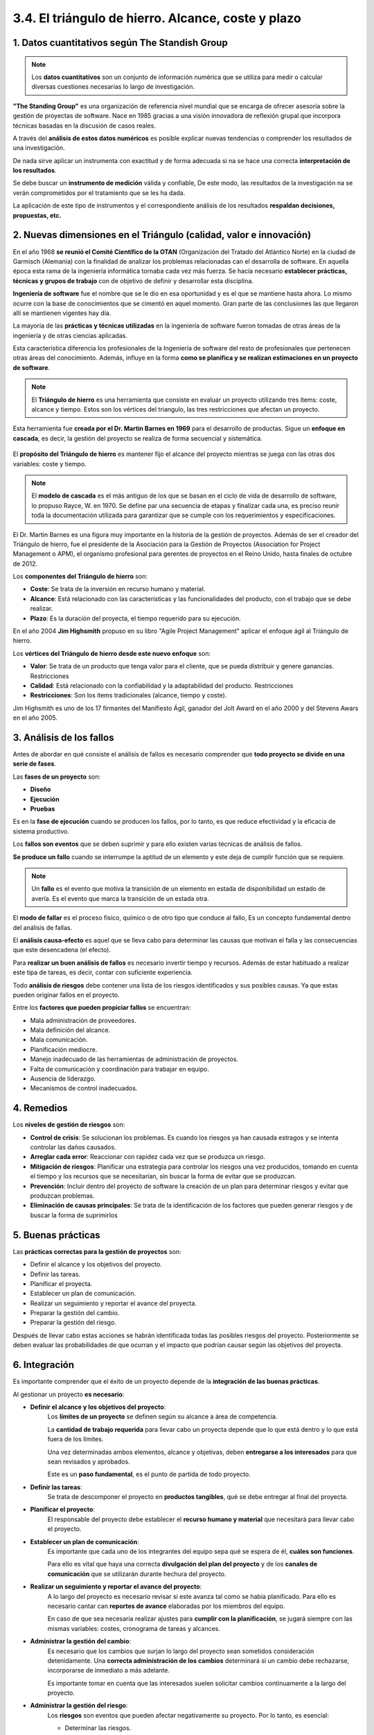 3.4. El triángulo de hierro. Alcance, coste y plazo
===================================================

.. figure:: ../../_static/3_metodologias_agiles/3.4_triangulo_hierro/mapa_conceptual.jpg
   :width: 70%
   :align: center

1. Datos cuantitativos según The Standish Group
***********************************************

.. note:: Los **datos cuantitativos** son un conjunto de información numérica que se utiliza para medir o calcular diversas cuestiones necesarias Io largo de investigación. 

**"The Standing Group"** es una organización de referencia nivel mundial que se encarga de ofrecer asesoría sobre la gestión de proyectas de software. Nace en 1985 gracias a una visión innovadora de reflexión grupal que incorpora técnicas basadas en la discusión de casos reales.

A través del **análisis de estos datos numéricos** es posible explicar nuevas tendencias o comprender los resultados de una investigación. 

De nada sirve aplicar un instrumenta con exactitud y de forma adecuada si na se hace una correcta **interpretación de los resultados**. 

Se debe buscar un **instrumento de medición** válida y confiable, De este modo, las resultados de la investigación na se verán comprometidos por el tratamiento que se les ha dada. 

La aplicación de este tipo de instrumentos y el correspondiente análisis de los resultados **respaldan decisiones, propuestas, etc.**

2. Nuevas dimensiones en el Triángulo (calidad, valor e innovación)
*******************************************************************

En el año 1968 **se reunió el Comité Científico de la OTAN** (Organización del Tratado del Atlántico Norte) en la ciudad de Garmisch (Alemania) con la finalidad de analizar los problemas relacionadas can el desarrolla de software. En aquella época esta rama de la ingeniería informática tornaba cada vez más fuerza. Se hacía necesario **establecer prácticas, técnicas y grupos de trabajo** con de objetivo de definir y desarrollar esta disciplina.

**Ingeniería de software** fue el nombre que se le dio en esa oportunidad y es el que se mantiene hasta ahora. Lo mismo ocurre con la base de conocimientos que se cimentó en aquel momento. Gran parte de las conclusiones las que llegaron allí se mantienen vigentes hay día. 

La mayoría de las **prácticas y técnicas utilizadas** en la ingeniería de software fueron tomadas de otras áreas de la ingeniería y de otras ciencias aplicadas. 

Esta característica diferencia los profesionales de la Ingeniería de software del resto de profesionales que pertenecen otras áreas del conocimiento. Además, influye en la forma **como se planifica y se realizan estimaciones en un proyecto de software**. 

.. note:: El **Triángulo de hierro** es una herramienta que consiste en evaluar un proyecto utilizando tres ítems: coste, alcance y tiempo. Estos son los vértices del triangulo, las tres restricciones que afectan un proyecto. 

Esta herramienta fue **creada por el Dr. Martin Barnes en 1969** para el desarrollo de productas. Sigue un **enfoque en cascada**, es decir, la gestión del proyecto se realiza de forma secuencial y sistemática. 

.. figure:: ../../_static/3_metodologias_agiles/3.4_triangulo_hierro/triangulo.jpg
   :width: 30%
   :align: center

El **propósito del Triángulo de hierro** es mantener fijo el alcance del proyecto mientras se juega con las otras dos variables: coste y tiempo.

.. note:: El **modelo de cascada** es el más antiguo de los que se basan en el ciclo de vida de desarrollo de software, lo propuso Rayce, W. en 1970. Se define par una secuencia de etapas y finalizar cada una, es preciso reunir toda la documentación utilizada para garantizar que se cumple con los requerimientos y especificaciones. 

.. figure:: ../../_static/3_metodologias_agiles/3.4_triangulo_hierro/modelo_cascada.jpg
   :width: 40%
   :align: center

El Dr. Martin Barnes es una figura muy importante en la historia de la gestión de proyectos. Además de ser el creador del Triángulo de hierro, fue el presidente de la Asociación para la Gestión de Proyectos (Association for Project Management o APM), el organismo profesional para gerentes de proyectos en el Reino Unido, hasta finales de octubre de 2012. 

Los **componentes del Triángulo de hierro** son: 

- **Coste**: Se trata de la inversión en recurso humano y material. 
- **Alcance**: Está relacionado con las características y las funcionalidades del producto, con el trabajo que se debe realizar. 
- **Plazo**: Es la duración del proyecta, el tiempo requerido para su ejecución.

En el año 2004 **Jim Highsmith** propuso en su libro "Agile Project Management" aplicar el enfoque ágil al Triángulo de hierro. 

Los **vértices del Triángulo de hierro desde este nuevo enfoque** son: 

- **Valor**: Se trata de un producto que tenga valor para el cliente, que se pueda distribuir y genere ganancias. Restricciones 
- **Calidad**: Está relacionado con la confiabilidad y la adaptabilidad del producto. Restricciones 
- **Restricciones**: Son los ítems tradicionales (alcance, tiempo y coste). 

Jim Highsmith es uno de los 17 firmantes del Manifiesto Ágil, ganador del Jolt Award en el año 2000 y del Stevens Awars en el año 2005. 

3. Análisis de los fallos
*************************

Antes de abordar en qué consiste el análisis de fallos es necesario comprender que **todo proyecto se divide en una serie de fases**.

Las **fases de un proyecto** son:

- **Diseño**
- **Ejecución**
- **Pruebas**

Es en la **fase de ejecución** cuando se producen los fallos, por Io tanto, es que reduce efectividad  y la eficacia de sistema productivo.

Los **fallos son eventos** que se deben suprimir y para ello existen varias técnicas de análisis de fallos.

**Se produce un fallo** cuando se interrumpe la aptitud de un elemento y este deja de cumplir función que se requiere.

.. note:: Un **fallo** es el evento que motiva la transición de un elemento en estada de disponibilidad un estado de avería. Es el evento que marca la transición de un estada otra.

El **modo de fallar** es el proceso físico, químico o de otro tipo que conduce al fallo, Es un concepto fundamental dentro del análisis de fallas.

El **análisis causa-efecto** es aquel que se lleva cabo para determinar las causas que motivan el falla y las consecuencias que este desencadena (el efecto).

Para **realizar un buen análisis de fallos** es necesario invertir tiempo y recursos. Además de estar habituado a realizar este tipa de tareas, es decir, contar con suficiente experiencia.

Todo **análisis de riesgos** debe contener una lista de los riesgos identificados y sus posibles causas. Ya que estas pueden originar fallos en el proyecto. 

Entre los **factores que pueden propiciar fallos** se encuentran: 

- Mala administración de proveedores. 
- Mala definición del alcance. 
- Mala comunicación. 
- Planificación mediocre.
- Manejo inadecuado de las herramientas de administración de proyectos. 
- Falta de comunicación y coordinación para trabajar en equipo. 
- Ausencia de liderazgo. 
- Mecanismos de control inadecuados. 

4. Remedios
***********

Los **niveles de gestión de riesgos** son: 

- **Control de crisis**: Se solucionan los problemas. Es cuando los riesgos ya han causada estragos y se intenta controlar las daños causados.
- **Arreglar cada error**: Reaccionar con rapidez cada vez que se produzca un riesgo. 
- **Mitigación de riesgos**: Planificar una estrategia para controlar los riesgos una vez producidos, tomando en cuenta el  tiempo y los recursos que se necesitarían, sin buscar la forma de evitar que se produzcan. 
- **Prevención**: Incluir dentro del proyecto de software la creación de un plan para determinar riesgos y evitar que produzcan problemas.  
- **Eliminación de causas principales**: Se trata de la identificación de los factores  que pueden  generar riesgos y de buscar la forma de suprimirlos

5. Buenas prácticas
*******************

Las **prácticas correctas para la gestión de proyectos** son:

- Definir el alcance y los objetivos del proyecto. 
- Definir las tareas. 
- Planificar el proyecta. 
- Establecer un plan de comunicación. 
- Realizar un seguimiento y reportar el avance del proyecta. 
- Preparar la gestión del cambio. 
- Preparar la gestión del riesgo. 

Después de llevar cabo estas acciones se habrán identificada todas las posibles riesgos del proyecto. Posteriormente se deben evaluar las probabilidades de que ocurran y el impacto que podrían causar según las objetivos del proyecta. 

6. Integración
**************

Es importante comprender que el éxito de un proyecto depende de la **integración de las buenas prácticas**. 

Al gestionar un proyecto **es necesario**: 

- **Definir el alcance y los objetivos del proyecto**:
	Los **límites de un proyecto** se definen según su alcance a área de competencia. 

	La **cantidad de trabajo requerida** para llevar cabo un proyecta depende que lo que está dentro y lo que está fuera de los límites. 

	Una vez determinadas ambos elementos, alcance y objetivas, deben **entregarse a los interesados** para que sean revisados y aprobados. 

	Este es un **paso fundamental**, es el punto de partida de todo proyecto. 

- **Definir las tareas**: 
	Se trata de descomponer el proyecto en **productos tangibles**, qué se debe entregar al final del proyecta. 

- **Planificar el proyecto**: 
	El responsable del proyecto debe establecer el **recurso humano y material** que necesitará para llevar cabo el proyecto. 

- **Establecer un plan de comunicación**:
	Es importante que cada uno de los integrantes del equipo sepa qué se espera de él, **cuáles son funciones**. 

	Para ello es vital que haya una correcta **divulgación del plan del proyecto** y de los **canales de comunicación** que se utilizarán durante hechura del proyecto. 

- **Realizar un seguimiento y reportar el avance del proyecto**:
	A lo largo del proyecto es necesario revisar si este avanza tal como se había planificado. Para ello es necesario cantar can **reportes de avance** elaboradas por los miembros del equipo. 

	En caso de que sea necesaria realizar ajustes para **cumplir con la planificación**, se jugará siempre con las mismas variables: costes, cronograma de tareas y alcances. 

- **Administrar la gestión del cambio**: 
	Es necesario que los cambios que surjan lo largo del proyecto sean sometidos consideración detenidamente. Una **correcta administración de los cambios** determinará si un cambio debe rechazarse, incorporarse de inmediato a más adelante. 

	Es importante tomar en cuenta que las interesados suelen solicitar cambios continuamente a la largo del proyecto. 

- **Administrar la gestión del riesgo**: 
	Los **riesgos** son eventos que pueden afectar negativamente su proyecto. Por lo tanto, es esencial: 

	- Determinar las riesgos. 
	- Calcular la probabilidad de que ocurran. 
	- Calcular el impacto que pueden tener sobre el proyecta. 

	Un ejemplo para una escala de estimación de probabilidad sería:

	- 1 = no probable. 
	- 2 = posible. 
	- 3 = muy probable. 

	Un ejemplo para una escala de estimación de impacto sería:
	
	- 1 = bajo. 
	- 2 = medio. 
	- 3 = alto 


7. Scrum
********

.. note:: **Scrum** es una metodología ágil de desarrollo de software que posibilita la realización de proyectas dirigidas a satisfacer las necesidades de la empresa y de las clientes. Su objetivo es aumentar la eficiencia y disminuir los plazos de ejecución a través de equipos de alta productividad trabajando en entornos colaborativas.

En **Scrum** un proyecto se ejecuta a través de bloques temporales denominados iteraciones-sprints, que tienen una duración de aproximadamente un mes natural.

Una **iteración** se caracteriza por entregar un resultado completo, un incremento del producto que puede ser entregado haciendo uso del mínimo esfuerzo. 

Cada **sprint** está delimitado por una reunión de planificación del sprint y por una reunión retrospectiva.

7.1. Plan de proyecto
+++++++++++++++++++++

El **plan de proyecto** se compone de una lista priorizada de requisitos del producto. Partiendo de esa lista, **el cliente podrá elegir y priorizar** las requisitos del producto de acuerda al coste, al valor y según la división en iteraciones. 

En Scrum se **trabaja en equipo**, de forma colaborativa, buscando la mayor productividad.

7.2. Metodología Scrum
++++++++++++++++++++++

La **metodología Scrum** se caracteriza por la capacidad de hacer entregas parciales y regulares del producto final priorizándolas según el beneficia que le aporte al cliente. Ha sido creada para trabajar en proyectos baja entornos complejos buscando resultados rápidos. 

Los **entornos** donde se emplea esta metodología son cambiantes y definidos. En ellas son necesarios la competitividad, la innovación, la productividad y la flexibilidad. 

La metodología Scrum es muy útil para resolver variedad de **contingencias**: 

- Especialización en el desarrolla del procesa. 
- Ineficiencias del sistema.
- Entregas que se alargan demasiado. 
- Calidad no aceptable. 
- Costes que se disparan.
- Desmotivación del equipo. 
- Capacidad de reacción ante la competencia. 

7.3. Prácticas más usuales
++++++++++++++++++++++++++

Las **prácticas más usuales** bajo la metodología Scrum son: 

- **Presencia del cliente**: Se incluye los clientes como parte del equipo de desarrollo. 
- **Entregas constantes**: El cliente recibe cada funcionalidad, la evalúa e indica cualquier cambio en los requisitos del proyecto que desee introducir. 
- **Planes de riesgo y mitigación**: El equipo desarrolla planes de riesgos y mitigación periódicamente. De ese modo, revisión de riesgos y gestión de riesgos se tienen en cuenta en todas las etapas del proyecto. 
- **Transparencia en la planificación**: Todos tienen acceso la planificación del proyecto. Esta permite que cada integrante conozca las tareas de sus compañeros y cuándo deben ejecutarse. 
- **Reuniones frecuentes**: El equipo realiza reuniones frecuentemente con la finalidad de monitorear el proyecto. 
- **Riesgos**: Se crean mecanismos que advierten la presencia de riesgos con la finalidad de solventarlos cuando antes. Toda el equipo es responsable de los riesgos, así que los integrantes no deben centrarse en los culpables sino en las soluciones.

7.4. Valor de equipo y Scrum Master
+++++++++++++++++++++++++++++++++++

Según la metodología Scrum, las **personas son el factor clave para el desarrollo del producto**. Por lo tanto, es vital valorar a nuestro equipo y que las personas se sientan valoradas. 

En líneas generales, el **equipo Scrum está compuesto por** los siguientes integrantes: 

- Product owner (dueño del producto) 
- Development Team (equipo de desarrollo) 
- Scrum Master (maestro Scrum) 

7.5. Características del equipo Scrum
+++++++++++++++++++++++++++++++++++++

El **equipo Scrum se caracteriza** por: 

- **Autogestión**: Los integrantes del equipo deciden cuál será su ritmo de trabajo. No son dirigidos por personas externas, ellos programan la mejor manera de llevar cabo su trabaja. 
- **Multifunción**: Los integrantes del equipo deben encargarse de todo lo necesario para ejecutar el proyecto y deben tener las competencias necesarias para ella, sin depender de personas externas al grupo de trabaja. 
- **Optimización**: Se trabaja buscando siempre la optimización de la productividad y de la creatividad. 
- **Flexibilidad**: Se trabaja de forma flexible, organizando las tareas en función de las necesidades del proyecto y tomando en cuenta los conocimientos y la experiencia de cada uno de los miembros del equipo. 
- **Trabaja iterativo**: Tal como la demanda la metodología Scrum, se trabaja de forma incremental, con base en iteraciones. De este modo, se obtiene un feedback constante por parte del cliente que incidirá positivamente en el desarrollo del proyecto. 
- **Versiones**: Bajo la metodología Scrum se hacen entregas frecuentes, lo que significa que es posible comprobar las funciones del producto tras cada versión. Esta asegura un avance sólida y seguro hacia el producto que necesita el cliente. Además, al trabajar por fases es posible ver y verificar el trabajo hecha, lo que mantiene motivado al equipo. 

7.6. Características del Product Owner
++++++++++++++++++++++++++++++++++++++

.. note:: El **Product Owner** es aquella persona cuya principal función es gestionar la lista del producto. En este sentido, se encarga de aumentar el valor del producto y del trabaja del equipa de desarrollo. 

La forma en que el Product Owner logrará este cometido **dependerá de la organización** en la que se encuentre. 

Gestionar la lista del producto consiste en realizar las siguientes **funciones**: 

- Expresar claramente qué hace referencia cada uro de los ítems que conforma la lista del producto, 
- Ordenar los ítems de la lista del producto de forma tal que contribuya alcanzar los objetivos propuestos de la forma más óptima. 
- Optimizar el valor del trabaja desarrollado por el equipo. 
- Asegurarse de que la lista del producto sea accesible para todas los integrantes del equipo. Debe ser fácil acceder a ella. 
- Asegurarse de que todas los integrantes del equipa entienden los ítems de la lista del producto, por la menos al nivel necesario para cada una. 

Solo puede haber una persona, **un individuo**, ocupando este rol. Todas las responsabilidades asociadas este cargo recaerán sobre una sola persona.

Se espera que el **equipo de desarrollo respete las decisiones del Product Owner**. De esta forma, este podrá alcanzar sus objetivas. 

La **gestión del Product Owner** se verá reflejada en la priorización de las elementos de la lista del producto. 

7.7. Development Team (equipo de desarrollo)
++++++++++++++++++++++++++++++++++++++++++++

.. note:: El **Development Team (o equipo de desarrollo)** es aquella persona cuya principal función es terminar tiempo cada una de las iteraciones del producto terminado, Así al finalizar cada sprint se podrá revisar la funcionalidad del producto a completo. 

El equipo de desarrollo estructura sus actividades y se organiza de forma autónoma, aumentando su **efectividad y eficiencia**. 

Las **características del equipo de desarrollo** son: 

- **Autoorganización**: el equipo se encarga de acordar cómo convertir los ítems de la lista del producto en iteraciones con las funcionalidades requeridas. 
- **Multifunción**: el equipo debe cantar can los conocimientos y las habilidades para desarrollar el proyecta y crear el producto que se ha demandada. 
- **No hay títulos**: no importa qué funciones desempeñe cada uno de los integrantes del equipo, todos son desarrolladores. 
- **No existen subequipos**: no es posible crear subgrupos. 
- **Responsabilidad compartida**: es normal que cada uno de las integrantes del equipo tenga un área de especialización, pero la responsabilidad del trabajo es de todas y se comparten los aciertos y los errores. 

7.8. Tamaño adecuado para el equipo de desarrollo
+++++++++++++++++++++++++++++++++++++++++++++++++

El **tamaño óptimo para un equipo de desarrollo** es aquel que reúne una cantidad de personas que permite ser ágil desarrollando el trabajo, pero la vez permite completar una cantidad significativa de tareas.

- **Menos de tres personas**: la multifuncionabilidad y interacción necesaria dentro del grupa se vería comprometida. Por la tanto, alcanzar el objetivo principal de una iteración, la puesta en marcha del producto, la posibilidad de utilizarlo, no se alcanzaría. 
- **Más de nueve personas**: exigiría mucha coordinación y gran capacidad de gestión, Las equipos grandes son mucho más complejos.

El **tamaño ideal** es un equipo de tres nueve personas, El tamaño exacto lo decidirán las necesidades de producto y las características individuales de cada una de sus miembros. 

7.9. Características del Scrum Master
+++++++++++++++++++++++++++++++++++++

.. note:: El **Scrum Master** es aquella persona cuya principal función es que toda el equipa comprenda y aplique la metodología Scrum. Parte de su trabajo es cerciorarse que las reglas y las prácticas propias de esta metodología están siendo adaptadas por cada uno de los integrantes del equipo. 

El Scrum Master es **un guía y un líder** que trabaja a favor del equipo Scrum. 

Parte de su trabajo es que las **personas externas al equipo de trabajo** comprendan cómo funciona el equipo Scrum y qué tipo de interacciones pueden tener con él. 

Además, debe estimar si en un momento puntual se necesita **ayuda** y buscarla. 

El Scrum Master es se encarga de **potenciar el valor** creado por el equipo Scrum.

Las funciones que realiza el Scrum Master en relación a: 

- **Product Owner**:
	- Presentar las técnicas más adecuadas para gestionar la lista de producto de forma eficiente y efectiva. 
	- Explicar al equipo Scrum de forma clara y concisa la importancia de ir concretando los ítems que integran la lista de producto. 
	- Propiciar un entorno práctico y empírico para el desarrollo del proyecto. 
	- Cerciorarse de que es Product Owner tiene las capacidades necesarias para priorizar los ítems de la lista de producto. 
	- Promover la practicidad y la agilidad en todo momento. 
	- Facilitar las iteraciones del Scrum según se necesiten o se requieran. 

- **Equipo de desarrollo**:
	- Orientar al equipo de desarrollo para que se autogestione de forma adecuada y multifuncional. 
	- Ayudar al equipo de desarrollo en la creación de productos de alto valor. 
	- Eliminar los inconvenientes que obstaculicen la labor del equipo de desarrollo. 
	- Ayudar a los miembros del equipo que requieran información y orientación sobre de la metodología Scrum. 

- **Organización**: 
	- Planificar las distintas implementaciones de la metodología Scrum en la organización. -Ayudar a los empleados que deseen comprender y poner en práctica la metodología Scrum, así como el desarrollo empírico del producto. 
	- Potenciar la aparición de cambios en la productividad del equipo Scrum. 
	- Intercambiar información con otros Scrum Masters para incrementar la efectividad de la aplicación Scrum dentro y afuera de la organización. 

El **Scrum Master es el líder de la organización** por lo que debe ejercer labores de orientación y verificar la implementación del Scrum. 

7.10. Estimaciones en Scrum
+++++++++++++++++++++++++++

Las **fases de la metodología Scrum** son las siguientes: 

- **Preparación del proyecto** 
- **Planificación de un sprint** 
- **Desarrollo de un sprint**
- **Cierre** 

7.10.1. Preparación del proyecto
--------------------------------

La preparación del proyecto se conoce también como **fase inicial o sprint O**. 

El **objetivo** de esta fase es comprender el caso de negocio con la finalidad de tomar decisiones que sumen valor al producto. 

Durante la preparación del proyecto las **estimaciones suelen estar plagadas de inexactitudes**. Se aconseja no invertir tiempo en hacer estimaciones exactas, sino en desarrollar el producto. Las estimaciones deben hacerse más adelante, con un nivel más alto de desarrollo del proyecto. 

Las **actividades que deben realizarse durante la fase inicial** son definiendo: 

- **El proyecto**: Señalar el objetivo del proyecto. Todos los integrantes de equipo deben ser capaces de explicar cuáles son las características principales del producto. 
- **El "terminado"**: Es necesario indicar cuáles son las condiciones para un producto se considere "terminado". 
- **El backlog inicial**: Se trata del documento que contendrá los requisitos del sistema por prioridades. Partiendo de allí será más sencillo planificar cada iteración, pues cada una de las funcionalidades se podrá implementar de la manera más óptima posible. 
- **Los entregables**: Se trata de establecer los criterios de cada una de las entregas. Es una fase muy importante porque cada entrega que debe aportar valor al producto y debe finalizar con un feedback temprano por parte del cliente. 

Durante el desarrollo del proyecto el **plan de entregables** puede variar. 

Algunas de las **razones por las que el plan de entregables puede sufrir variaciones**: 

- Aparición de nuevas funcionalidades que propician un valor mayor en el producto. 
- Cambio del entorno y nuevas oportunidades de negocio. 
- Replanteamiento del entregable. 

Durante la fase inicial también se debe **constituir el equipo**, actividad que depende directamente de las dimensiones del proyecto y las características de los integrantes. 

Además, es el momento de decidir cuál será el horario de las **reuniones de control**. 

En la **primera reunión de planificación** se determinará la velocidad inicial de trabajo y el factor de dedicación. Con base en esos dos aspectos más el número de historias se calcularán las **estimaciones**. 

Existen **dos métodos para definir qué historias se incluirán**: 

- De forma aproximada, en los **sprints cortos**. 
- Mediante **cálculos de velocidad**, seleccionando la velocidad estimada y el número de historias que se pueden añadir. 

7.10.2. Planificación de un sprint
----------------------------------

.. note:: El **Sprint Planning Meeting** es una reunión a la que debe asistir todo el equipo Scrum y partiendo del backlog se elegirán las funcionalidades sobre las que se va a trabajar y cuáles darán valor al producto.


.. figure:: ../../_static/3_metodologias_agiles/3.4_triangulo_hierro/sprint_planning.jpg
   :width: 60%
   :align: center

Un Sprint Planning Meeting **se puede dividir en dos partes**: 

- **Primera parte - entregables**: Se seleccionan las funcionalidades que constituirán cada entrega. El equipo puede hacer sugerencias, pero será el Product Owner quien tome las decisiones. Luego el equipo decidirá qué elemento de los elegidos por el Product Ownerva a implementar para el primer sprint. 
- **Segunda parte - preguntas**: El equipo puede hacerle al Product Owner las preguntas que considere necesarias acerca del product backlog (o lista de requisitos). El equipo debe encontrar la solución adecuada para transformar la parte seleccionada de una funcionalidad entregable. 

7.10.3. Desarrollo del sprint e inspección
------------------------------------------

Cada **sprint consiste** en concluir una parte del producto e incrementar su funcionabilidad. Esto implica que tras cada sprint el equipo se acerca al producto final. 

Durante cada Sprint se programarán **tres reuniones básicas**: de planificación, diaria y de revisión del sprint. 


.. note:: La **reunión de planificación** es aquella donde se definen las tareas que se deben realizar y el objetivo que se persigue con cada una de ellas. 

**Para desarrollar las tareas definidas** el equipo de tomar en cuenta:

- Consultas de agenda fuera del sprint. 
- Autogestión del equipo. 
- Replanificación de un sprint debido a si inviabilidad. 
- Estimaciones inexactas. 


Si existe el compromiso de **realizar todo el backlog**, pero debido a una estimación inexacta, esto **no es posible**. El equipo deberá preguntar al Product Owner cuáles funcionalidades son prescindibles. 

Si, por el contrario, gracias a una estimación inexacta **sobra tiempo para añadir más funcionalidades**, el equipo deberá consultar con el Product Owner antes de proceder a incrementar el valor del entregable. 

.. note:: La **reunión diaria** es aquella donde los integrantes del equipo compartirán información acerca del desarrollo del producto. 

Ese es el momento de pensar y sugerir las **adaptaciones** necesarias para aumentar la productividad del equipo. Las **preguntas más dinámicas para las reuniones diarias** son: 

- ¿Qué se ha hecho de nuevo con respecto a la última reunión diaria? 
- ¿Qué será lo siguiente a realizar? 
- ¿Qué problemas hay para realizarlos? 

Una herramienta de ayuda durante las reuniones diarias son las **listas de tareas del sprint**, que deberán estar actualizadas señalando el esfuerzo pendiente y realizado en cada una de las tareas. 

.. note:: La **reunión de revisión del sprint** es aquella donde el equipo hace la entrega, presentando el producto que han implementado. 

Tras la reunión los gestores, clientes, usuarios, partes interesadas y el Product Owner **analizan la entrega**. 

También es el momento en que el equipo expone los **problemas** que han surgido durante el proceso. 

Tiene una **duración** máxima de cuatro horas y debe presentarse un producto con una funcionalidad terminada. Si esta no está completa, no es posible llevar a cabo la reunión. 

En la **reunión de revisión del sprint** se distinguen las siguientes etapas: 

1. Presentación. 
2. Comentar la presentación
3. Criticar los incrementos de funcionalidad
4. Identificar las funcionalidades que se puedan añadir

.. note:: La **reunión retrospectiva** es aquella que tiene como objetivo mejorar los siguientes sprints y aumentar la productividad. Por lo que el equipo hace una revisión del sprint finalizado recientemente, compartiendo puntos de vista y sugerencias. 

A esta reunión **debe asistir el equipo Scrum**: el Scrum Master, el Product Owner y el equipo de desarrollo. 

Es importante que **priorizar las sugerencias** producto de esta reunión. De este modo el Scrum Master podrá estimar y buscar la ayuda necesaria para poner en marcha las mejoras que ha propuesto el equipo. 

Las **preguntas para dinamizar esta reunión** son: 

-¿Qué ha ido bien durante el último sprint? 
-¿Qué será mejorado para el siguiente sprint? 
-¿Cuáles han sido los obstáculos a salvar? 

7.10.4. Cierre
--------------

En el cierre **se presentará el producto reuniendo todos los sprints**. Por lo que se debe comprobar cada una de sus funcionalidades. 

Además, se debe **crear una versión** distribuible y una **campaña de marketing**. 

En esta reunión es cuando se observa si se han cumplido las **expectativas** del cliente y del Product Owner y es donde se evalúa el desempeño de los desarrolladores. 

.. note:: La **lista de requisitos** es aquella que reúne las condiciones priorizadas que representan las expectativas del cliente respecto a los objetivos y entregas del producto. 

La **lista de requisitos** es la forma más directa que tiene el cliente para involucrarse en la dirección de los resultados del producto o proyecto. 

Las **características de la lista de requisitos** son: 

- Incluye los **requisitos de alto nivel** del producto o proyecto. A lado de cada requisito debe aparecer el **valor** que este aporta al cliente y su coste estimado. La **prioridad** se establece tomando en cuenta el valor de cada requisito frente al coste estimado. 
- Contiene las posibles **iteraciones y las entregas** que puede esperar el cliente en función de la velocidad de desarrollo del equipo. 
- Incluye los requisitos o tareas para evitar o, al menos, mitigar los **riesgos del proyecto**. 

La lista de requisitos **se irá modificando** a medida que se vaya desarrollando el producto o proyecto. Ya que irán surgiendo los requisitos menos importantes, pero igualmente necesarios. 

.. note:: La **lista de tareas** es aquella que elabora el equipo como plan para completar los requisitos seleccionados para la iteración. 

A través de esta lista el **equipo se compromete** a cumplir con los requisitos demandados en cada iteración. De este modo, con cada entrega del producto se sumará valor al mismo.

Mediante la lista de tareas de la iteración se hará notorio cuáles son aquellos **ítems donde el equipo está teniendo problemas** y no logra avanzar. Esto le permitirá tomar medidas al respecto, ya que estos puntos se harán visibles a medida que se desarrolle el proyecto. 

Además, **esta lista contiene**: el esfuerzo necesario para completar cada tarea, las actividades necesarias para finalizarlas, la distribución del trabajo que han hecho los miembros del equipo, etc. 

.. note:: La **gráfica "burndown" o de trabajo pendiente** es una de las herramientas de la metodología Scrum. Consiste en realizar una representación de las tareas pendientes respecto de las horas disponibles para llevar a cabo el trabajo. 

Esta gráfica **presenta la velocidad a la que se está ejecutando el trabajo** y se van completando los requisitos, permitiendo determinar si es posible o no que el equipo logre finalizar el proyecto cumpliendo con las estimaciones efectuadas en un primer momento. 

La gráfica burndown muestra la **evolución del trabajo en equipo** y para ello **debe contener**: cuánto trabajo ha sido hecho, cuánto trabajo queda por hacer, la velocidad de ejecución y la fecha probable de finalización que se había planteado al comienzo del proyecto. 

"Burndown" significa "prenderse fuego", "incendiarse". De allí el nombre de la gráfica burndown, con ello se quiere expresar la idea de cuenta atrás. Por un lado, la cantidad de tiempo con la que se cuenta para finalizar un trabajo, el límite que existe antes de que se consuma el tiempo fijado. Y, por otro lado, la sensación de presión que incrementa a media que se agota el tiempo. 

El siguiente gráfico representa un proyecto Scrum con una duración de **3 sprints**, cada uno conformado por 5 días. 

Para el **primer sprint** se estimó un alcance de 200 PBls, (PBls: ítems del product backlog) medidos en número de ítems. 

**Después de cinco días** se comprueba que el progreso actual de desarrollo es de 147 Pals, representados por la línea roja, en contraste con la estimación inicial que fue de 1 33 Pals, representados por la línea azul. 

En este caso, la **conclusión** es que se ha avanzado más de los que se había estimado.

.. figure:: ../../_static/3_metodologias_agiles/3.4_triangulo_hierro/grafica_burndown.jpg
   :width: 70%
   :align: center

7.11. Técnicas de priorización
++++++++++++++++++++++++++++++

.. note:: El **diagrama de Gantt** es una de las técnicas de programación de tiempos más popular. Se trata de un método simple, intuitivo y fácil de interpretar, aunque presenta un conjunto de limitaciones que condicionan su uso. 

Las **limitaciones del diagrama de Gantt** son: 

- **No incorpora la relación entre actividades**: presenta una imagen fija del proyecto. El diagrama se construye con base en una planificación y posteriormente no es posible introducir cambios en él. Usualmente hay que efectuar cambios en la planificación y, al no poder expresarlos en el gráfico, es necesario volver a elaborarlo. 
- **No es apropiado para representar muchas actividades**: no es la herramienta más apropiada para representar un conjunto muy grande de actividades. 
- **Sólo considera tiempos**: el diagrama de Gantt básico no contempla el uso o consumo de recursos, sólo considera tiempos. 

En conclusión, el diagrama de Gantt no es aplicable a proyectos complejos y largos. 

Lo que **se recomienda** es reemplazar el diagrama básico, que consta de un modelo estático, como el diagrama de barras, por un modelo dinámico, como un diagrama en red o reticular del proyecto, en el que se correlacionan las actividades con sus predecesoras y sucesoras. 

Un **modelo dinámico** provee flexibilidad y maleabilidad. Permite incorporar los cambios que surgen durante el desarrollo del proyecto, servir de apoyo para la realización del seguimiento y de simulaciones de acciones de control. 

Además, es posible **implantarlo en un sistema informático**. 

La **reacción de las personas ante el modelo dinámico** suele ser contradictoria. Por un lado, el **proyectista experimentado** queda sorprendido ante la simpleza de uso. 

Por otro lado, **quien no está familiarizado con este tipo de herramienta** se desilusiona al caer en cuenta de la gran cantidad de información que es necesario recopilar y procesar, la precisión que deben poseer estos datos y la necesidad de contar con experiencia o información acerca de proyectos similares para realizar las estimaciones necesarias. 

Lo más importante a tomar en cuenta es que la **planificación de un proyecto requiere** algo más que un programa informático basado en algoritmos tipo PERT/CPM. Es necesaria la labor de un director de proyecto que sepa cómo darle un buen uso a estos programas y extraiga todo el potencial que ofrecen estas herramientas. 

7.12. El riesgo
+++++++++++++++

.. note:: Un **riesgo** es todo evento que, si ocurre, puede influir sobre los objetivos del proyecto. 

Según el resultado que genere esta influencia, los **riesgos se pueden clasificar en**: 

- **Positivos**: Son aquellos riesgos cuya influencia sobre los objetivos del proyecto generan una oportunidad. La respuesta más adecuada es crear los factores necesarios para que efectivamente el riesgo se produzca. 
- **Negativos**: Son aquellos cuya influencia sobre los objetivos del proyecto es negativa, dificultan el alcance de las metas. Existen muchas formas de enfrentar este tipo de riesgo, pero, evidentemente, lo ideal es que no se produzcan. 

Los **riesgos negativos suelen**: 

- Comprometer la calidad del producto final. 
- Aumentar el coste del proyecto. 
- Aumentar los recursos destinados al proyecto. 
- Retrasar las fechas de entrega previstas. 

En líneas generales se puede afirmar que un riesgo negativo acarrea una **incertidumbre** para el desarrollo del proyecto.

Una buena **gestión de riesgos para afrontar los riesgos negativos** crea un conjunto de acciones con la finalidad de reducir el impacto de este tipo de riesgos o de evitar que se produzcan. 

Es vital **integrar una correcta gestión de riesgos** a todo proyecto, para ello es necesario determinar un método que facilite el proceso. 

Las fases para llevar a cabo la gestión de riesgos son: 

1. Identificar los riesgos. 
2. Analizar los riesgos. 
3. Planificar la respuesta. 
4. Supervisar los riesgos. 

.. figure:: ../../_static/3_metodologias_agiles/3.4_triangulo_hierro/gestion_riesgos.jpg
   :width: 60%
   :align: center

7.12.1. Identificar los riesgos
-------------------------------

.. note:: **Identificar los riesgos** consiste en elaborar una lista de aquellos que pueden producirse. En ella deben figurar qué factores indicarán que se está produciendo el riesgo y qué objetivos se verán afectados en caso de producirse. 

Este procedimiento facilita la puesta en marcha del **plan de respuesta a los riesgos** formulado para disminuir el efecto negativo de estos en caso de producirse. 

7.12.2. Analizar los riesgos
----------------------------

.. note:: **Analizar los riesgos** consiste en estudiar qué efectos generarán estos sobre el proyecto en caso de producirse. 

Existen dos tipos de análisis de riesgos: 

- **Cualitativo**: 
	Consiste en examinar el riesgo tomando en cuenta tres parámetros: probabilidad, impacto y frecuencia. 

	Los **parámetros del análisis cualitativo** son: 

	- **Probabilidad**: mide si es factible que ese riesgo ocurra o no. 
	- **Impacto**: mide el efecto que tendrá ese riesgo sobre los objetivos del proyecto. 
	- **Frecuencia**: mide si es posible que ese riesgo ocurra más de una vez a lo largo del proyecto y cuántas veces puede darse. 

- **Cuantitativo**: 
	Este tipo de análisis se lleva a cabo luego de realizar un análisis cualitativo. Su objetivo es obtener una estimación más precisa respecto a la probabilidad y el impacto de un riesgo. Para ello se suele utilizar una herramienta informática que permita realizar un análisis estadístico de los datos recopilados. 

	Los **datos con los que trabaja el programa informático** pueden extraerse de entrevistas, de los documentos del proyecto, de proyectos similares ejecutados con anterioridad, etc. 

7.12.3. Planificar la respuesta a los riesgos
---------------------------------------------

.. note:: **Planificar la respuesta a los riesgos** consiste en la elaboración un plan que definan una serie de acciones a emprender en caso de que se produzcan los riesgos que previamente se han identificado y analizado. 

Algunas de las **estrategias que pueden integrar el plan de respuesta a los riesgos** son: 

- **Evitar**: Consiste en suprimir las causas que puede provocar un riesgo con la finalidad de que este no se produzca. 
- **Reducir**: Cuando se opta por esta alternativa significa que los costes de la reducción son menores que los generados si el riesgo llega a producirse. Consiste en identificar las causas que generan el riesgo y reducirlas a un número razonable. 
- **Transferir**: Consiste en traspasar la responsabilidad del riesgo y las consecuencias a una tercera parte. 
- **Aceptar**: Consiste en no tomar ninguna medida contra el riesgo. La aceptación es **pasiva** si no se pone en marcha ninguna acción. La aceptación es **activa** si se pone en marcha alguna para contener los efectos de los riesgos en caso de que ocurran. En el plan de respuesta a los riesgos también se debe señalar un **responsable** para cada riesgo, una persona que se encargue de desarrollar la estrategia. 

Es fundamental tener en cuenta que al implementar una respuesta ante un riesgo pueden surgir otros riesgos, por ejemplo: 

- **Riesgos secundarios**: Son aquellos que se generan producto de la estrategia de respuesta que se ha llevado a cabo. Deben ser tratados del mismo modo que los primeros riesgos detectados. 
- **Riesgos residuales**: Son aquellos que permanecen después de aplicar la estrategia de respuesta al riesgo. 

7.12.4. Supervisar los riesgos
------------------------------

.. note:: **Supervisar los riesgos** consiste en hacer un seguimiento de los riesgos señalados en el plan de respuesta, realizar una revisión de ellos según la prioridad establecida, constatar cuáles se han producido y cómo han sido tratados. 

Es primordial contactar con el **responsable del riesgo** y comprobar si ha implementado la estrategia definida en el plan de riesgos. 

Es necesario llevar un **control de los riesgos** identificados previamente y de aquellos que aparezcan a lo largo del proyecto. 

La **supervisión de riesgos se puede llevar a cabo**: 

- **Durante las revisiones del proyecto**: es un momento ideal para dedicar un tiempo al control de los riesgos, dado que suelen estar presentas todos los implicados e interesados. 
- **Auditorías de respuesta al riesgo**: puede contratarse una empresa externa para esta labor. 
- **Análisis del trabajo realizado o del rendimiento técnico**: son procedimientos internos realizados con la finalidad de controlar los riesgos. 

7.13. Retrospectivas de los proyectos
+++++++++++++++++++++++++++++++++++++

.. note:: Una **retrospectiva** es el procedimiento que se emplea para la solución de problemas de un proyecto o para detectar qué aspectos están funcionando bien y cuáles no. Consiste en definir un objetivo e ir analizando paso a paso la hechura del proyecto o sprint mientras se intenta dar respuesta a la cuestión central. 

El **material necesario para la realización de retrospectivas** es: Tarjetas tamaño A6, rotuladores o marcadores de colores, cinta adhesiva, Post-its y pizarra blanca grande o papel de gran tamaño. 

La **información necesaria para la realización de retrospectivas** es: 

- Datos objetivos de los problemas del proyecto. 
- Product backlog: lista de requisitos priorizada. 
- Sprint backlog: lista de tareas de la iteración.
- Burndown charts: gráficos de progreso del proyecto o de la iteración. 
- Métricas del proyecto. 


7.14. Mejoras
+++++++++++++

Los **beneficios que aporta la metodología Scrum** son: 

- Gestión regular de las expectativas del cliente. 
- Resultados anticipados.
- Flexibilidad y adaptación. 
- Retorno de inversión. 
- Mitigación de riesgos. 
- Productividad y calidad. 
- Alineamiento entre cliente y equipo. 
- Equipo motivado. 


7.14.1. Gestión regular de las expectativas del cliente
-------------------------------------------------------

En primer lugar, el **cliente establece sus expectativas** señalando los requisitos que desea en correspondencia con el valor que aporta cada uno de ellos. 

Tras cada iteración el cliente puede comprobar cómo se va desarrollando el producto o proyecto y dar un feedback al respecto. Así **observa cómo se van cumpliendo sus expectativas** y tomar decisiones clave basándose en resultados reales. 

Otro modo en que se produce la **gestión regular de las expectativas del cliente es mediante la lista de requisitos priorizada**, ya que este crea y gestiona la lista del producto o proyecto tanto a nivel de requisitos como de valor, coste y entregas. 

Como tras cada iteración hay una comprobación de resultados, esto permite que el cliente vea si los requisitos se complementan o no. Lo que posibilita la **introducción de cambios y la evaluación del trabajo realizado** en cada etapa. 

7.14.2. Resultados anticipados
------------------------------

Dado que el cliente puede priorizar los requisitos de acuerdo al valor y a coste, este puede **definir las características que le van a permitir hacer uso del producto**. 

De esta forma, la metodología Scrum posibilita la **entrega temprana de un producto** con un conjunto de funcionalidades fundamentales. Con ello el cliente puede comenzar a usar el producto y salir al mercado desde las primeras etapas de desarrollo del proyecto. 

Es una forma de **adelantarse a la competencia** y hacer frente a nuevos pedidos y a urgencias. 

7.14.3. Retorno de inversión
----------------------------

Para explicar este punto es necesario partir de **dos premisas fundamentales**: 

- El cliente gestiona la lista de requisitos del producto o proyecto teniendo en cuenta el valor, el coste y las entregas. 
- Se hacen entregas frecuentes donde es posible comprobar el estado el proyecto. 

Tomando en cuenta estas premisas, es lógico pensar que el cliente solo continúa con el proyecto porque tiene **garantizado el éxito** del mismo y considera que el beneficio que obtendrá será mayor que el coste de desarrollo. 

7.14.4. Mitigación de riesgos
-----------------------------

**Pensar en los riesgos** desde el comienzo del proyecto en un paso fundamental para el buen desarrollo del proyecto. Esto **permite** proponer soluciones con antelación y evitar errores técnicos y la consiguiente pérdida de tiempo y esfuerzo que requiere el solventarlos. 

La metodología Scrum no solo apuesta por el equipo de trabajo a la hora de **gestionar los problemas** que surjan desde el primer momento, además, lo hace también por el **feedback temprano**, que permite reconducir el proyecto en cualquier punto a lo largo de la vida de proyecto. 

Una buena **gestión de los riesgos y de la complejidad del proyecto** implica definir las diferentes iteraciones y con ello dividir el esfuerzo requerido para lidiar con los riesgos y con la carga de trabajo. Es la forma más sencilla de evitar la desmotivación y la sobrecarga de trabajo. 

Las **tareas más complejas o complicadas** deben abordarse al comienzo de cada iteración. Se deberán dejar cerrados los aspectos más difíciles conforme vayan apareciendo. 

7.14.5. Productividad y calidad
-------------------------------

El **equipo de trabajo va optimizando su dinámica de trabajo**. Los integrantes del grupo sincronizan su trabajo y van conociendo el progreso que hacen los demás en sus tareas. Cada día resuelven los problemas que surgen con a finalidad de alcanzar el objetivo de cada iteración. 

La **comunicación y la adaptación** son básicas para lograr esto. De este modo, no se realizarán tareas innecesarias y trabajará de modo más eficiente. 

El **equipo de desarrollo** estimará el esfuerzo y el modo de optimizar las tareas para completar el requisito establecido en cada iteración. 

La precisión de las estimaciones incrementa con las **iteraciones cortas**. 

Este **método de trabajo** asegura la calidad del producto, ya que de manera objetiva y sistemática se expresará el nivel de satisfacción del cliente. 

7.14.6. Alineamiento entre cliente y equipo
-------------------------------------------

Para contar con las **aportaciones de todo el equipo** es muy importante que todos los miembros del equipo conozcan cuál es el objetivo que se ha de conseguir. 

El **esfuerzo y los resultados** del proyecto se medirán mediante objetivos cumplidos y requisitos entregados. En cada iteración **el cliente y el equipo deberán trabajar juntos** en crear los requisitos del proyecto, determinar las especificaciones de cada iteración y examinar el resultado obtenido. 

7.14.7. Equipo motivado
-----------------------

La **creatividad** surge en entornos motivados. Suficiente motivación y creatividad para la organización del trabajo pueden ser la combinación necesaria para alcanzar el éxito del proyecto. 

Un buen modo de **unir al equipo de trabajo** es utilizar la motivación de las personas cuando estas están conscientes de cuáles son sus logros. 

La metodología Scrum se basa en la autogestión de los equipos de trabajo. Esto se debe a que solo el **equipo sabe cómo desarrollar determinados requisitos**, por lo tanto, solo él puede establecer el compromiso de una entrega. 

En base a los requisitos del cliente, el **equipo diseña su propia planificación**.

8. Resumen
**********

- Los **datos cuantitativos** son un conjunto de información numérica que se utiliza para medir o calcular diversas cuestiones necesarias a lo largo de la investigación. 
- Un **fallo** es el evento que motiva la transición de un elemento en estado de disponibilidad a un estado de avería. 
- Un **riesgo** es todo evento que, si ocurre, puede influir sobre los objetivos del proyecto.
- El **Triángulo de hierro** es una herramienta que consiste en evaluar un proyecto utilizando tres ítems: coste, alcance y tiempo. Estos son los vértices del triángulo, las tres restricciones que afectan un proyecto. 
- **Scrum** es una metodología ágil de desarrollo de software que posibilita la realización de proyectos dirigidos a satisfacer las necesidades de la empresa y de los clientes. 
- Las **prácticas correctas para la gestión de proyectos** son: definir el alcance y los objetivos del proyecto, definir las tareas, planificar el proyecto, establecer un plan de comunicación, realizar un seguimiento y reportar el avance del proyecto, preparar la gestión del cambio y preparar la gestión del riesgo. 

9. Actividades
**************

.. figure:: ../../_static/3_metodologias_agiles/3.4_triangulo_hierro/actividades/actividad_1_1.jpg
   :width: 70%
   :align: center

.. figure:: ../../_static/3_metodologias_agiles/3.4_triangulo_hierro/actividades/actividad_1_2.jpg
   :width: 70%
   :align: center

.. figure:: ../../_static/3_metodologias_agiles/3.4_triangulo_hierro/actividades/actividad_1_3.jpg
   :width: 70%
   :align: center

.. figure:: ../../_static/3_metodologias_agiles/3.4_triangulo_hierro/actividades/actividad_1_4.jpg
   :width: 70%
   :align: center

.. figure:: ../../_static/3_metodologias_agiles/3.4_triangulo_hierro/actividades/actividad_2_1.jpg
   :width: 70%
   :align: center

.. figure:: ../../_static/3_metodologias_agiles/3.4_triangulo_hierro/actividades/actividad_2_2.jpg
   :width: 70%
   :align: center

.. figure:: ../../_static/3_metodologias_agiles/3.4_triangulo_hierro/actividades/actividad_2_3.jpg
   :width: 70%
   :align: center

.. figure:: ../../_static/3_metodologias_agiles/3.4_triangulo_hierro/actividades/actividad_3_1.jpg
   :width: 70%
   :align: center

.. figure:: ../../_static/3_metodologias_agiles/3.4_triangulo_hierro/actividades/actividad_3_2.jpg
   :width: 70%
   :align: center

.. figure:: ../../_static/3_metodologias_agiles/3.4_triangulo_hierro/actividades/actividad_3_3.jpg
   :width: 70%
   :align: center

.. figure:: ../../_static/3_metodologias_agiles/3.4_triangulo_hierro/actividades/actividad_3_4.jpg
   :width: 70%
   :align: center

.. figure:: ../../_static/3_metodologias_agiles/3.4_triangulo_hierro/actividades/actividad_4_1.jpg
   :width: 70%
   :align: center

.. figure:: ../../_static/3_metodologias_agiles/3.4_triangulo_hierro/actividades/actividad_4_2.jpg
   :width: 70%
   :align: center

.. figure:: ../../_static/3_metodologias_agiles/3.4_triangulo_hierro/actividades/actividad_4_3.jpg
   :width: 70%
   :align: center

.. figure:: ../../_static/3_metodologias_agiles/3.4_triangulo_hierro/actividades/actividad_4_4.jpg
   :width: 70%
   :align: center

.. figure:: ../../_static/3_metodologias_agiles/3.4_triangulo_hierro/actividades/actividad_5_1.jpg
   :width: 70%
   :align: center

.. figure:: ../../_static/3_metodologias_agiles/3.4_triangulo_hierro/actividades/actividad_5_2.jpg
   :width: 70%
   :align: center

.. figure:: ../../_static/3_metodologias_agiles/3.4_triangulo_hierro/actividades/actividad_5_3.jpg
   :width: 70%
   :align: center

.. figure:: ../../_static/3_metodologias_agiles/3.4_triangulo_hierro/actividades/questionnaire_1.jpg
   :width: 70%
   :align: center

.. figure:: ../../_static/3_metodologias_agiles/3.4_triangulo_hierro/actividades/questionnaire_2.jpg
   :width: 70%
   :align: center

.. figure:: ../../_static/3_metodologias_agiles/3.4_triangulo_hierro/actividades/questionnaire_3.jpg
   :width: 70%
   :align: center

.. figure:: ../../_static/3_metodologias_agiles/3.4_triangulo_hierro/actividades/questionnaire_4.jpg
   :width: 70%
   :align: center

.. figure:: ../../_static/3_metodologias_agiles/3.4_triangulo_hierro/actividades/questionnaire_5.jpg
   :width: 70%
   :align: center

.. figure:: ../../_static/3_metodologias_agiles/3.4_triangulo_hierro/actividades/questionnaire_6.jpg
   :width: 70%
   :align: center

.. figure:: ../../_static/3_metodologias_agiles/3.4_triangulo_hierro/actividades/questionnaire_7.jpg
   :width: 70%
   :align: center

